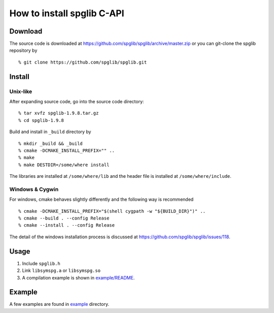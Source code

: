 How to install spglib C-API
============================

Download
---------

The source code is downloaded at
https://github.com/spglib/spglib/archive/master.zip or you can
git-clone the spglib repository by

::

   % git clone https://github.com/spglib/spglib.git

Install
-------

Unix-like
^^^^^^^^^

After expanding source code, go into the source code directory::

   % tar xvfz spglib-1.9.8.tar.gz
   % cd spglib-1.9.8

Build and install in ``_build`` directory by

::

   % mkdir _build && _build
   % cmake -DCMAKE_INSTALL_PREFIX="" ..
   % make
   % make DESTDIR=/some/where install

The libraries are installed at ``/some/where/lib`` and the
header file is installed at ``/some/where/include``.

Windows & Cygwin
^^^^^^^^^^^^^^^^

For windows, cmake behaves slightly differently and the following
way is recommended

::

   % cmake -DCMAKE_INSTALL_PREFIX="$(shell cygpath -w "${BUILD_DIR}")" ..
   % cmake --build . --config Release
   % cmake --install . --config Release

The detail of the windows installation process is discussed at
https://github.com/spglib/spglib/issues/118.

..
   Compiling using configure script
   ^^^^^^^^^^^^^^^^^^^^^^^^^^^^^^^^^

   1. The configure script is prepared using
      autotools and libtool as follows::

        % aclocal
        % autoheader
        % libtoolize # or glibtoolize with macport etc
        % touch INSTALL NEWS README AUTHORS
        % automake -acf
        % autoconf


   2. Run configure script::

        % tar xvfz spglib-1.9.8.tar.gz
        % cd spglib-1.9.8
        % ./configure --prefix=INSTALLATION_LOCATION
        % make
        % make install

   3. The libraries are installed at ``INSTALLATION_LOCATION/lib`` or found in
      ``src/.libs`` if you don't run ``make install``.

Usage
-----

1. Include ``spglib.h``
2. Link ``libsymspg.a`` or ``libsymspg.so``
3. A compilation example is shown in  `example/README
   <https://github.com/spglib/spglib/blob/master/example/README>`_.

Example
-------

A few examples are found in `example
<https://github.com/spglib/spglib/tree/master/example>`_ directory.
